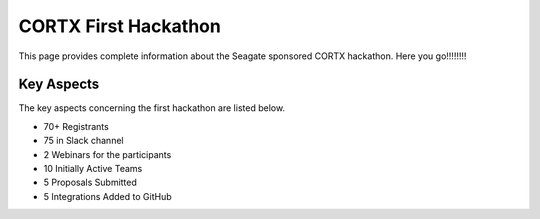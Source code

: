 =======================
CORTX First Hackathon
=======================

This page provides complete information about the Seagate sponsored CORTX hackathon. Here you go!!!!!!!!


+++++++++++++
Key Aspects
+++++++++++++

The key aspects concerning the first hackathon are listed below.

- 70+ Registrants

- 75 in Slack channel

- 2 Webinars for the participants

- 10 Initially Active Teams

- 5 Proposals Submitted

- 5 Integrations Added to GitHub
